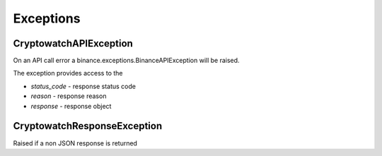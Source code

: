 Exceptions
==========

CryptowatchAPIException
-----------------------

On an API call error a binance.exceptions.BinanceAPIException will be raised.

The exception provides access to the

- `status_code` - response status code
- `reason` - response reason
- `response` - response object


CryptowatchResponseException
----------------------------

Raised if a non JSON response is returned
